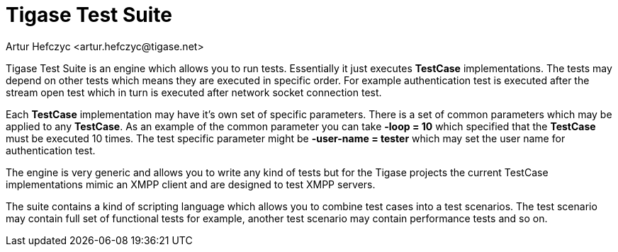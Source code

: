 [[testSuite]]
Tigase Test Suite
=================
:author: Artur Hefczyc <artur.hefczyc@tigase.net>
:version: v2.0, June 2014: Reformatted for AsciiDoc.
:date: 2010-04-06 21:22
:revision: v2.1

:toc:
:numbered:
:website: http://tigase.net/

Tigase Test Suite is an engine which allows you to run tests. Essentially it just executes *TestCase* implementations. The tests may depend on other tests which means they are executed in specific order. For example authentication test is executed after the stream open test which in turn is executed after network socket connection test.

Each *TestCase* implementation may have it's own set of specific parameters. There is a set of common parameters which may be applied to any *TestCase*. As an example of the common parameter you can take *-loop = 10* which specified that the *TestCase* must be executed 10 times. The test specific parameter might be *-user-name = tester* which may set the user name for authentication test.

The engine is very generic and allows you to write any kind of tests but for the Tigase projects the current TestCase implementations mimic an XMPP client and are designed to test XMPP servers.

The suite contains a kind of scripting language which allows you to combine test cases into a test scenarios. The test scenario may contain full set of functional tests for example, another test scenario may contain performance tests and so on.
